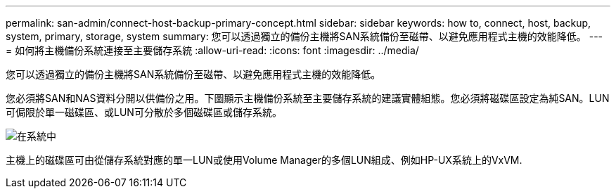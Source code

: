 ---
permalink: san-admin/connect-host-backup-primary-concept.html 
sidebar: sidebar 
keywords: how to, connect, host, backup, system, primary, storage, system 
summary: 您可以透過獨立的備份主機將SAN系統備份至磁帶、以避免應用程式主機的效能降低。 
---
= 如何將主機備份系統連接至主要儲存系統
:allow-uri-read: 
:icons: font
:imagesdir: ../media/


[role="lead"]
您可以透過獨立的備份主機將SAN系統備份至磁帶、以避免應用程式主機的效能降低。

您必須將SAN和NAS資料分開以供備份之用。下圖顯示主機備份系統至主要儲存系統的建議實體組態。您必須將磁碟區設定為純SAN。LUN可侷限於單一磁碟區、或LUN可分散於多個磁碟區或儲存系統。

image::../media/drw-tapebackupsan-scrn-en.gif[在系統中]

主機上的磁碟區可由從儲存系統對應的單一LUN或使用Volume Manager的多個LUN組成、例如HP-UX系統上的VxVM.
